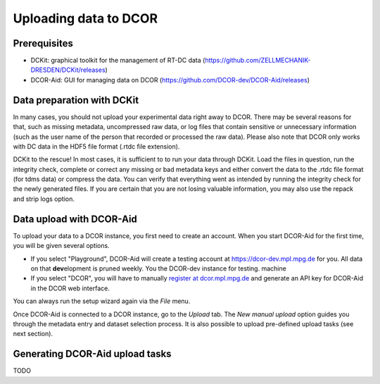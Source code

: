 ======================
Uploading data to DCOR
======================

Prerequisites
=============
- DCKit: graphical toolkit for the management of RT-DC data
  (https://github.com/ZELLMECHANIK-DRESDEN/DCKit/releases)
- DCOR-Aid: GUI for managing data on DCOR
  (https://github.com/DCOR-dev/DCOR-Aid/releases)


Data preparation with DCKit
===========================
In many cases, you should not upload your experimental data right away
to DCOR. There may be several reasons for that, such as missing metadata,
uncompressed raw data, or log files that contain sensitive or unnecessary
information (such as the user name of the person that recorded or processed
the raw data). Please also note that DCOR only works with DC data in the HDF5
file format (.rtdc file extension).

DCKit to the rescue! In most cases, it is sufficient to to run your data
through DCKit. Load the files in question, run the integrity check,
complete or correct any missing or bad metadata keys and either convert
the data to the .rtdc file format (for tdms data) or compress the data.
You can verify that everything went as intended by running the integrity
check for the newly generated files. If you are certain that you are not
losing valuable information, you may also use the repack and strip logs option.


Data upload with DCOR-Aid
=========================
To upload your data to a DCOR instance, you first need to create an account.
When you start DCOR-Aid for the first time, you will be given several
options.

- If you select "Playground", DCOR-Aid will create a testing account
  at https://dcor-dev.mpl.mpg.de for you. All data on that **dev**\elopment
  is pruned weekly. You the DCOR-dev instance for testing.
  machine

- If you select "DCOR", you will have to manually `register at dcor.mpl.mpg.de
  <https://dcor.mpl.mpg.de/user/register>`_ and generate an API key for DCOR-Aid
  in the DCOR web interface.

You can always run the setup wizard again via the *File* menu.

Once DCOR-Aid is connected to a DCOR instance, go to the *Upload* tab.
The *New manual upload* option guides you through the metadata entry and
dataset selection process. It is also possible to upload pre-defined
upload tasks (see next section).


Generating DCOR-Aid upload tasks
================================
TODO

